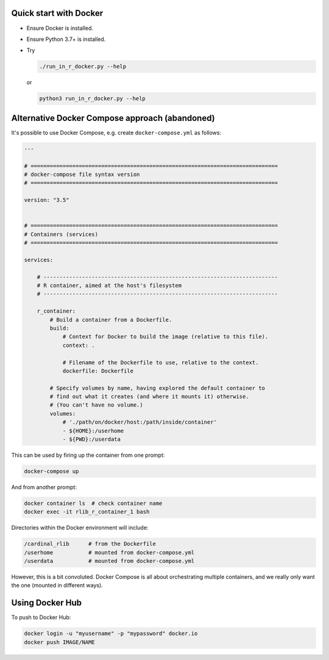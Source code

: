 Quick start with Docker
=======================

- Ensure Docker is installed.
- Ensure Python 3.7+ is installed.
- Try

  .. code-block:: bash

    ./run_in_r_docker.py --help

  or

  .. code-block:: bash

    python3 run_in_r_docker.py --help


Alternative Docker Compose approach (abandoned)
===============================================

It's possible to use Docker Compose, e.g. create ``docker-compose.yml`` as
follows:

.. code-block:: none

    ---

    # =============================================================================
    # docker-compose file syntax version
    # =============================================================================

    version: "3.5"


    # =============================================================================
    # Containers (services)
    # =============================================================================

    services:

        # -------------------------------------------------------------------------
        # R container, aimed at the host's filesystem
        # -------------------------------------------------------------------------

        r_container:
            # Build a container from a Dockerfile.
            build:
                # Context for Docker to build the image (relative to this file).
                context: .

                # Filename of the Dockerfile to use, relative to the context.
                dockerfile: Dockerfile

            # Specify volumes by name, having explored the default container to
            # find out what it creates (and where it mounts it) otherwise.
            # (You can't have no volume.)
            volumes:
                # './path/on/docker/host:/path/inside/container'
                - ${HOME}:/userhome
                - ${PWD}:/userdata

This can be used by firing up the container from one prompt:

.. code-block:: bash

    docker-compose up

And from another prompt:

.. code-block:: bash

    docker container ls  # check container name
    docker exec -it rlib_r_container_1 bash

Directories within the Docker environment will include:

.. code-block:: none

    /cardinal_rlib      # from the Dockerfile
    /userhome           # mounted from docker-compose.yml
    /userdata           # mounted from docker-compose.yml

However, this is a bit convoluted. Docker Compose is all about orchestrating
multiple containers, and we really only want the one (mounted in different
ways).


Using Docker Hub
================

To push to Docker Hub:

.. code-block:: bash

    docker login -u "myusername" -p "mypassword" docker.io
    docker push IMAGE/NAME
